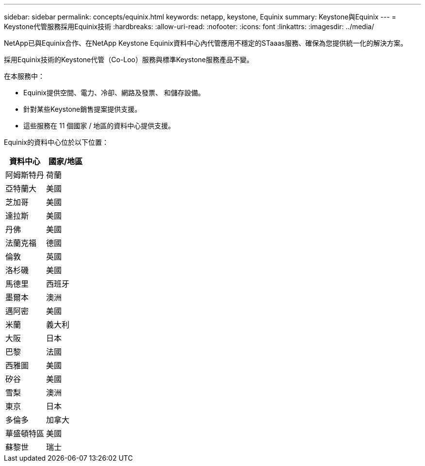 ---
sidebar: sidebar 
permalink: concepts/equinix.html 
keywords: netapp, keystone, Equinix 
summary: Keystone與Equinix 
---
= Keystone代管服務採用Equinix技術
:hardbreaks:
:allow-uri-read: 
:nofooter: 
:icons: font
:linkattrs: 
:imagesdir: ../media/


[role="lead"]
NetApp已與Equinix合作、在NetApp Keystone Equinix資料中心內代管應用不穩定的STaaas服務、確保為您提供統一化的解決方案。

採用Equinix技術的Keystone代管（Co-Loo）服務與標準Keystone服務產品不變。

在本服務中：

* Equinix提供空間、電力、冷卻、網路及發票、 和儲存設備。
* 針對某些Keystone銷售提案提供支援。
* 這些服務在 11 個國家 / 地區的資料中心提供支援。


Equinix的資料中心位於以下位置：

|===
| 資料中心 | 國家/地區 


 a| 
阿姆斯特丹
| 荷蘭 


 a| 
亞特蘭大
| 美國 


 a| 
芝加哥
| 美國 


 a| 
達拉斯
| 美國 


 a| 
丹佛
| 美國 


 a| 
法蘭克福
| 德國 


 a| 
倫敦
| 英國 


 a| 
洛杉磯
| 美國 


 a| 
馬德里
| 西班牙 


 a| 
墨爾本
| 澳洲 


 a| 
邁阿密
| 美國 


 a| 
米蘭
| 義大利 


 a| 
大阪
| 日本 


 a| 
巴黎
| 法國 


 a| 
西雅圖
| 美國 


 a| 
矽谷
| 美國 


 a| 
雪梨
| 澳洲 


 a| 
東京
| 日本 


 a| 
多倫多
| 加拿大 


 a| 
華盛頓特區
| 美國 


 a| 
蘇黎世
| 瑞士 
|===